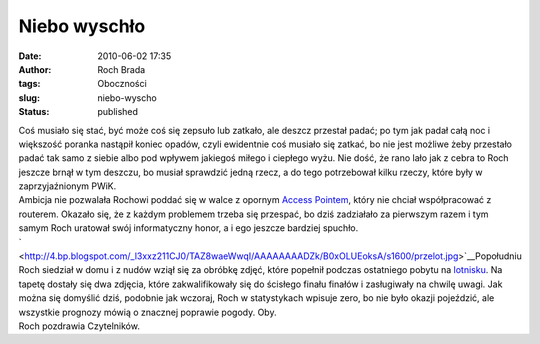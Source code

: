 Niebo wyschło
#############
:date: 2010-06-02 17:35
:author: Roch Brada
:tags: Oboczności
:slug: niebo-wyscho
:status: published

| Coś musiało się stać, być może coś się zepsuło lub zatkało, ale deszcz przestał padać; po tym jak padał całą noc i większość poranka nastąpił koniec opadów, czyli ewidentnie coś musiało się zatkać, bo nie jest możliwe żeby przestało padać tak samo z siebie albo pod wpływem jakiegoś miłego i ciepłego wyżu. Nie dość, że rano lało jak z cebra to Roch jeszcze brnął w tym deszczu, bo musiał sprawdzić jedną rzecz, a do tego potrzebował kilku rzeczy, które były w zaprzyjaźnionym PWiK.
| Ambicja nie pozwalała Rochowi poddać się w walce z opornym `Access Pointem <http://pl.wikipedia.org/wiki/Punkt_dost%C4%99pu>`__, który nie chciał współpracować z routerem. Okazało się, że z każdym problemem trzeba się przespać, bo dziś zadziałało za pierwszym razem i tym samym Roch uratował swój informatyczny honor, a i ego jeszcze bardziej spuchło.
| ` <http://4.bp.blogspot.com/_l3xxz211CJ0/TAZ8waeWwqI/AAAAAAAADZk/B0xOLUEoksA/s1600/przelot.jpg>`__\ Popołudniu Roch siedział w domu i z nudów wziął się za obróbkę zdjęć, które popełnił podczas ostatniego pobytu na `lotnisku <http://gusioo.blogspot.com/2010/05/lotniskowa-majowka.html>`__. Na tapetę dostały się dwa zdjęcia, które zakwalifikowały się do ścisłego finału finałów i zasługiwały na chwilę uwagi. Jak można się domyślić dziś, podobnie jak wczoraj, Roch w statystykach wpisuje zero, bo nie było okazji pojeździć, ale wszystkie prognozy mówią o znacznej poprawie pogody. Oby.
| Roch pozdrawia Czytelników.
